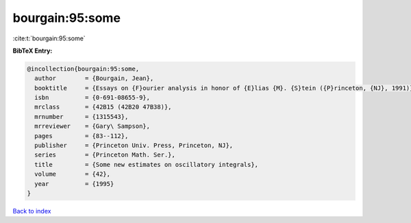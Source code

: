 bourgain:95:some
================

:cite:t:`bourgain:95:some`

**BibTeX Entry:**

.. code-block:: bibtex

   @incollection{bourgain:95:some,
     author        = {Bourgain, Jean},
     booktitle     = {Essays on {F}ourier analysis in honor of {E}lias {M}. {S}tein ({P}rinceton, {NJ}, 1991)},
     isbn          = {0-691-08655-9},
     mrclass       = {42B15 (42B20 47B38)},
     mrnumber      = {1315543},
     mrreviewer    = {Gary\ Sampson},
     pages         = {83--112},
     publisher     = {Princeton Univ. Press, Princeton, NJ},
     series        = {Princeton Math. Ser.},
     title         = {Some new estimates on oscillatory integrals},
     volume        = {42},
     year          = {1995}
   }

`Back to index <../By-Cite-Keys.rst>`_
